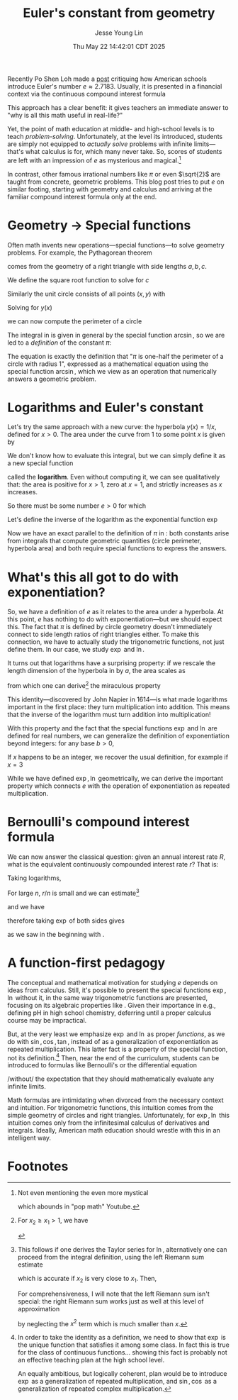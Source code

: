 #+title: Euler's constant from geometry
#+date: Thu May 22 14:42:01 CDT 2025
#+author: Jesse Young Lin
Recently Po Shen Loh made a [[https://www.poshenloh.com/e/][post]] critiquing how American schools
introduce Euler's number \(e \approx 2.7183\).
Usually, it is presented in a financial context via the continuous compound interest formula
\begin{align}
\label{eq:bernoulliformula}
e = \lim_{n \to \infty}\qty(1 + \frac{1}{n})^{n}.
\end{align}
This approach has a clear benefit: it gives teachers an immediate answer to "why
is all this math useful in real-life?"

Yet, the point of math education at middle- and high-school levels is to teach
/problem-solving/. Unfortunately, at the level its introduced, students are
simply not equipped to /actually solve/ problems with infinite limits---that's
what calculus is for, which many never take. So, scores of students are left
with an impression of \(e\) as mysterious and magical.[fn:1]

In contrast, other famous irrational numbers like \(\pi\) or even
\(\sqrt{2}\) are taught from concrete, geometric problems. This blog post tries
to put \(e\) on similar footing, starting with geometry and calculus and
arriving at the familiar compound interest formula only at the end.

* Geometry → Special functions
Often math invents new operations---special functions---to solve geometry
problems. For example, the Pythagorean theorem
\begin{align}
\label{eq:pytha}
a^{2} + b^{2} = c^{2}
\end{align}
comes from the geometry of a right triangle with side lengths \(a, b, c\).

We define the square root function to solve for \(c\)
\begin{align}
\label{eq:pythasqrt}
c(a,b) = \sqrt{a^{2} + b^{2}}.
\end{align}


Similarly the unit circle consists of all points \((x,y)\) with
\begin{align}
x^{2} + y^{2} = 1.
\end{align}
Solving for \(y(x)\)
\begin{align}
\label{eq:circle}
y(x) = \sqrt{1-x^{2}}
\end{align}
we can now compute the perimeter of a circle
\begin{align}
\label{eq:circleperimeter}
P = 2\int_{-1}^{1} \frac{1}{\sqrt{1-x^{2}}} \dd{x} = 2\pi.
\end{align}
The integral in \eqref{eq:circleperimeter} is given in general by the special
function \(\arcsin\), so we are led to a /definition/ of the constant \(\pi\):
\begin{align}
\label{eq:pidef}
\pi := 2 \arcsin(1).
\end{align}
The equation \eqref{eq:pidef} is exactly the definition that "\(\pi\) is
one-half the perimeter of a circle with radius 1", expressed as a mathematical
equation using the special function \(\arcsin\), which we view as an operation
that numerically answers a geometric problem.

* Logarithms and Euler's constant
Let's try the same approach with a new curve: the hyperbola \(y(x) = 1/x\), defined
for \(x > 0\).
The area under the curve from \(1\) to some point \(x\) is given by
\begin{align}
\label{eq:hyperbolaarea}
A(x) = \int_{1}^{x} \frac{1}{t} \dd{t}
\end{align}
We don't know how to evaluate this integral, but we can simply define it as a
new special function
\begin{align}
\label{eq:logint}
\ln x := \int_{1}^{x} \frac{1}{t} \dd{t}
\end{align}
called the *logarithm*. Even without computing it, we can see qualitatively
that: the area is positive for \(x>1\), zero at \(x=1\), and strictly increases
as \(x\) increases.

So there must be some number \(e > 0\) for which
\begin{align}
\label{eq:euler}
\ln e = 1.
\end{align}
Let's define the inverse of the logarithm as the exponential function \(\exp\)
\begin{align}
e := \exp(1).
\end{align}
Now we have an exact parallel to the definition of \(\pi\) in \eqref{eq:pidef}:
both constants arise from integrals that compute geometric quantities (circle
perimeter, hyperbola area) and both require special functions to express the answers.

* What's this all got to do with exponentiation?
So, we have a definition of \(e\) as it relates to the area under a hyperbola.
At this point, \(e\) has nothing to do with exponentiation---but we should expect
this. The fact that \(\pi\) is defined by circle geometry doesn't immediately
connect to side length ratios of right triangles either. To make this
connection, we have to actually study the trigonometric functions, not just
define them. In our case, we study \(\exp\) and \(\ln\).

It turns out that logarithms have a surprising property: if we rescale the
length dimension of the hyperbola in \eqref{eq:logint} by \(a\), the area scales as
\begin{align}
\int_{x_{1}}^{x_{2}} \frac{1}{t} \dd{t} = \int^{a x_{2}}_{a x_{1}} \frac{1}{t}\dd{t}
\end{align}
from which one can derive[fn:2] the miraculous property
\begin{align}
\ln(xy) = \ln x + \ln y.
\end{align}
This identity---discovered by John Napier in 1614---is what made logarithms
important in the first place: they turn multiplication into addition. This means
that the inverse of the logarithm must turn addition into multiplication!
\begin{align}
\label{eq:explaw}
\exp(x + y) = \exp(x)\exp(y).
\end{align}
With this property and the fact that the special functions \(\exp\) and \(\ln\)
are defined for real numbers, we can generalize the definition of
exponentiation beyond integers: for any base
\(b>0\),
\begin{align}
b^{x} := \exp(x \ln b).
\end{align}
If \(x\) happens to be an integer, we recover the usual definition, for example
if \(x = 3\)
\begin{align*}
b^{3} &= \exp(3 \ln b) \\
     &= \exp(\ln b + \ln b + \ln b) \\
     &= \exp(\ln b) \cdot \exp(\ln b) \cdot \exp(\ln b) \\
     &= b \cdot b \cdot b.
\end{align*}
While we have defined \(\exp, \ln\) geometrically, we can derive the important property
\eqref{eq:explaw} which connects \(e\) with the operation of exponentiation as
repeated multiplication.

* Bernoulli's compound interest formula
We can now answer the classical question: given an annual interest
rate \(R\), what is the equivalent continuously compounded interest rate \(r\)?
That is:
\begin{align}
1+R = \lim_{n \to \infty}\qty(1 + \frac{r}{n})^{n}.
\end{align}
Taking logarithms,
\begin{align}
\ln\qty[ \qty(1+\frac{r}{n})^{n}] = n \ln(1 + \frac{r}{n}).
\end{align}
For large \(n\), \(r/n\) is small and we can estimate[fn:3]
\begin{align}
\ln(1 + \frac{r}{n}) \approx \frac{r}{n}
\end{align}
and we have
\begin{align}
\ln(1+R) = \lim_{n \to \infty} n \ln(1 + \frac{r}{n}) = r
\end{align}
therefore taking \(\exp\) of both sides gives
\begin{align}
1 + R &= \exp(r)
\end{align}
as we saw in the beginning with \eqref{eq:bernoulliformula}.

* A function-first pedagogy
The conceptual and mathematical motivation for studying \(e\) depends on ideas
from calculus. Still, it's possible to present the special functions \(\exp,
\ln\) without it, in the same way trigonometric functions are presented,
focusing on its algebraic properties like \eqref{eq:explaw}. Given their
importance in e.g., defining pH in high school chemistry, deferring until a
proper calculus course may be impractical.

But, at the very least we emphasize \(\exp\) and \(\ln\) as proper /functions/,
as we do with \(\sin, \cos, \tan\), instead of as a generalization of
exponentiation as repeated multiplication. This latter fact is a property of the
special function, not its definition.[fn:4] Then, near the end of the
curriculum, students can be introduced to formulas like Bernoulli's or the
differential equation
\begin{align}
\dv{x} f(x) = f(x)
\end{align}
/without/ the expectation that they should mathematically evaluate any infinite
limits.

Math formulas are intimidating when divorced from the necessary context and
intuition. For trigonometric functions, this intuition comes from the simple
geometry of circles and right triangles.  Unfortunately, for \(\exp, \ln\) this
intuition comes only from the infinitesimal calculus of derivatives and
integrals. Ideally, American math education should wrestle with this in
an intelligent way.

* Footnotes

[fn:1] Not even mentioning the even more mystical
\begin{align}
e^{i \pi} = -1
\end{align}
which abounds in "pop math" Youtube.

[fn:2] For \(x_2 \geq x_{1} > 1\), we have
\begin{align*}
\ln(x_{1}x_{2}) &= \int_{1}^{x_{1}x_{2}} \frac{1}{t}\dd{t} \\
      &= \int^{x_{1}}_{1/x_{2}} \frac{1}{t} \dd{t} \\
      &= \int_{1/x_{2}}^{1} \frac{1}{t} \dd{t} + \int_{1}^{x_{1}} \frac{1}{t} \dd{t} \\
      &= \int_{1}^{x_{2}} \frac{1}{t} \dd{t} + \int_{1}^{x_{1}} \frac{1}{t} \dd{t} \\
      &= \ln x_{2} + \ln x_{1}.
\end{align*}

[fn:3] This follows if one derives the Taylor series for \(\ln\), alternatively
one can proceed from the integral definition, using the left Riemann sum estimate
\begin{align}
\int_{x_{1}}^{x_{2}} f(x) \dd{x} \approx (x_{2} - x_{1})f(x_{1}).
\end{align}
which is accurate if \(x_{2}\) is very close to \(x_{1}\). Then,
\begin{align}
\ln(1 + x) = \int_{1}^{1+x} \frac{1}{t}\dd{t} \approx x.
\end{align}
For comprehensiveness, I will note that the left Riemann sum isn't special:
the right Riemann sum works just as well at this level of approximation
\begin{align}
\ln(1 + x) &= \int_{1}^{1+x} \frac{1}{t}\dd{t} \approx x(1+x) \\
           &\approx x
\end{align}
by neglecting the \(x^{2}\) term which is much smaller than \(x\).


[fn:4] In order to take the identity \eqref{eq:explaw} as a definition, we need
to show that \(\exp\) is the unique function that satisfies it among some class.
In fact this is true for the class of continuous functions... showing this fact
is probably not an effective teaching plan at the high school level.

An equally ambitious, but logically coherent, plan would be to introduce
\(\exp\) as a generalization of repeated multiplication, and \(\sin, \cos\) as a
generalization of repeated complex multiplication.
